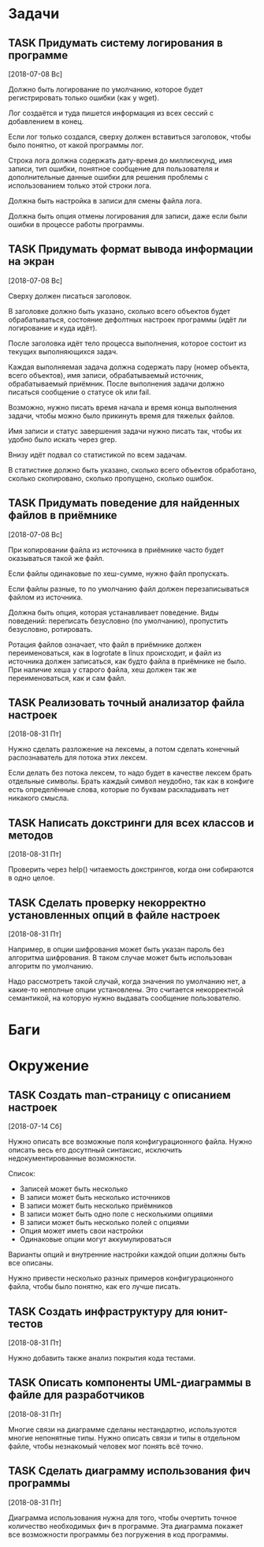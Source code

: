 #+STARTUP: content logdone hideblocks
#+TODO: TASK(t!) | DONE(d) CANCEL(c)
#+TODO: BUG(b!) | FIXED(f) REJECT(r)
#+PRIORITIES: A F C
#+TAGS: current(c) testing(t)
#+CONSTANTS: last_issue_id=11

* Задачи
  :PROPERTIES:
  :COLUMNS:  %3issue_id(ID) %4issue_type(TYPE) %TODO %40ITEM %SCHEDULED %DEADLINE %1PRIORITY
  :ARCHIVE:  tasks_archive.org::* Архив задач
  :END:

** TASK Придумать систему логирования в программе
   :PROPERTIES:
   :issue_id: 2
   :issue_type: task
   :END:
   [2018-07-08 Вс]

   Должно быть логирование по умолчанию, которое будет регистрировать
   только ошибки (как у wget).

   Лог создаётся и туда пишется информация из всех сессий с
   добавлением в конец.

   Если лог только создался, сверху должен вставиться заголовок, чтобы
   было понятно, от какой программы лог.

   Строка лога должна содержать дату-время до миллисекунд, имя записи,
   тип ошибки, понятное сообщение для пользователя и дополнительные
   данные ошибки для решения проблемы с использованием только этой
   строки лога.

   Должна быть настройка в записи для смены файла лога.

   Должна быть опция отмены логирования для записи, даже если были
   ошибки в процессе работы программы.

** TASK Придумать формат вывода информации на экран
   :PROPERTIES:
   :issue_id: 3
   :issue_type: task
   :END:
   [2018-07-08 Вс]

   Сверху должен писаться заголовок.

   В заголовке должно быть указано, сколько всего объектов будет
   обрабатываться, состояние дефолтных настроек программы (идёт ли
   логирование и куда идёт).

   После заголовка идёт тело процесса выполнения, которое состоит из
   текущих выполняющихся задач.

   Каждая выполняемая задача должна содержать пару (номер объекта,
   всего объектов), имя записи, обрабатываемый источник,
   обрабатываемый приёмник. После выполнения задачи должно писаться
   сообщение о статусе ok или fail.

   Возможно, нужно писать время начала и время конца выполнения
   задачи, чтобы можно было прикинуть время для тяжелых файлов.

   Имя записи и статус завершения задачи нужно писать так, чтобы их
   удобно было искать через grep.

   Внизу идёт подвал со статистикой по всем задачам.

   В статистике должно быть указано, сколько всего объектов
   обработано, сколько скопировано, сколько пропущено, сколько ошибок.

** TASK Придумать поведение для найденных файлов в приёмнике
   :PROPERTIES:
   :issue_id: 4
   :issue_type: task
   :END:
   [2018-07-08 Вс]

   При копировании файла из источника в приёмнике часто будет
   оказываться такой же файл.

   Если файлы одинаковые по хеш-сумме, нужно файл пропускать.

   Если файлы разные, то по умолчанию файл должен перезаписываться
   файлом из источника.

   Должна быть опция, которая устанавливает поведение. Виды поведений:
   переписать безусловно (по умолчанию), пропустить безусловно,
   ротировать.

   Ротация файлов означает, что файл в приёмнике должен
   переименоваться, как в logrotate в linux происходит, и файл из
   источника должен записаться, как будто файла в приёмнике не
   было. При наличие хеша у старого файла, хеш должен так же
   переименоваться, как и сам файл.

** TASK Реализовать точный анализатор файла настроек
   :PROPERTIES:
   :issue_id: 7
   :issue_type: task
   :END:
   [2018-08-31 Пт]

   Нужно сделать разложение на лексемы, а потом сделать конечный
   распознаватель для потока этих лексем.

   Если делать без потока лексем, то надо будет в качестве лексем
   брать отдельные символы. Брать каждый символ неудобно, так как в
   конфиге есть определённые слова, которые по буквам раскладывать нет
   никакого смысла.

** TASK Написать докстринги для всех классов и методов
   :PROPERTIES:
   :issue_id: 8
   :issue_type: task
   :END:
   [2018-08-31 Пт]

   Проверить через help() читаемость докстрингов, когда они собираются
   в одно целое.

** TASK Сделать проверку некорректно установленных опций в файле настроек
   :PROPERTIES:
   :issue_id: 9
   :issue_type: task
   :END:
   [2018-08-31 Пт]

   Например, в опции шифрования может быть указан пароль без алгоритма
   шифрования. В таком случае может быть использован алгоритм по
   умолчанию.

   Надо рассмотреть такой случай, когда значения по умолчанию нет, а
   какие-то неполные опции установлены. Это считается некорректной
   семантикой, на которую нужно выдавать сообщение пользователю.


* Баги
  :PROPERTIES:
  :COLUMNS:  %3issue_id(ID) %4issue_type(TYPE) %TODO %40ITEM %SCHEDULED %DEADLINE %1PRIORITY
  :ARCHIVE:  tasks_archive.org::* Архив багов
  :END:


* Окружение
  :PROPERTIES:
  :COLUMNS:  %3issue_id(ID) %4issue_type(TYPE) %TODO %40ITEM %SCHEDULED %DEADLINE %1PRIORITY
  :ARCHIVE:  tasks_archive.org::* Архив окружения
  :END:

** TASK Создать man-страницу с описанием настроек
   :PROPERTIES:
   :issue_id: 5
   :issue_type: task
   :END:
   [2018-07-14 Сб]

   Нужно описать все возможные поля конфигурационного файла. Нужно
   описать весь его досутпный синтаксис, исключить недокументированные
   возможности.

   Список:
   - Записей может быть несколько
   - В записи может быть несколько источников
   - В записи может быть несколько приёмников
   - В записи может быть одно поле с несколькими опциями
   - В записи может быть несколько полей с опциями
   - Опция может иметь свои настройки
   - Одинаковые опции могут аккумулироваться

   Варианты опций и внутренние настройки каждой опции должны быть все
   описаны.

   Нужно привести несколько разных примеров конфигурационного файла,
   чтобы было понятно, как его лучше писать.

** TASK Создать инфраструктуру для юнит-тестов
   :PROPERTIES:
   :issue_id: 6
   :issue_type: task
   :END:
   [2018-08-31 Пт]

   Нужно добавить также анализ покрытия кода тестами.

** TASK Описать компоненты UML-диаграммы в файле для разработчиков
   :PROPERTIES:
   :issue_id: 10
   :issue_type: task
   :END:
   [2018-08-31 Пт]

   Многие связи на диаграмме сделаны нестандартно, используются многие
   непонятные типы. Нужно описать связи и типы в отдельном файле,
   чтобы незнакомый человек мог понять всё точно.

** TASK Сделать диаграмму использования фич программы
   :PROPERTIES:
   :issue_id: 11
   :issue_type: task
   :END:
   [2018-08-31 Пт]

   Диаграмма использования нужна для того, чтобы очертить точное
   количество необходимых фич в программе. Эта диаграмма покажет все
   возможности программы без погружения в код программы.
